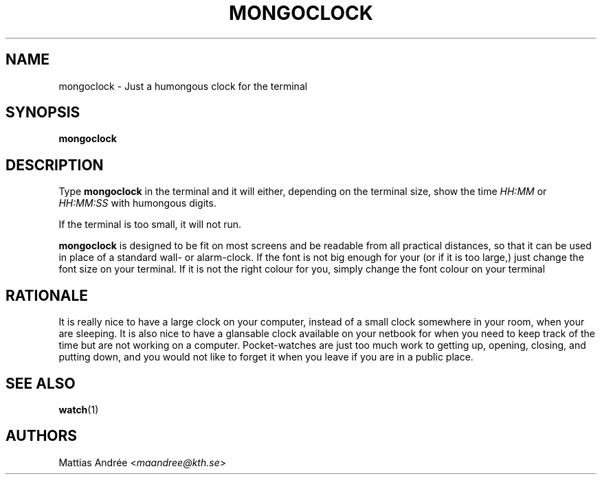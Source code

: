 .TH MONGOCLOCK 1 MONGOCLOCK
.SH NAME
mongoclock - Just a humongous clock for the terminal
.SH SYNOPSIS
.BR mongoclock
.SH DESCRIPTION
Type
.BR mongoclock
in the terminal and it will either, depending on
the terminal size, show the time \fIHH:MM\fP or
\fIHH:MM:SS\fP with humongous digits.
.PP
If the terminal is too small, it will not run.
.PP
.BR mongoclock
is designed to be fit on most screens and be
readable from all practical distances, so that
it can be used in place of a standard wall- or
alarm-clock. If the font is not big enough for
your (or if it is too large,) just change the
font size on your terminal. If it is not the
right colour for you, simply change the font
colour on your terminal
.SH RATIONALE
It is really nice to have a large clock on your
computer, instead of a small clock somewhere in
your room, when your are sleeping. It is also
nice to have a glansable clock available on your
netbook for when you need to keep track of the
time but are not working on a computer.
Pocket-watches are just too much work to getting
up, opening, closing, and putting down, and you
would not like to forget it when you leave if
you are in a public place.
.SH "SEE ALSO"
.BR watch (1)
.SH AUTHORS
Mattias Andrée
.RI < maandree@kth.se >
